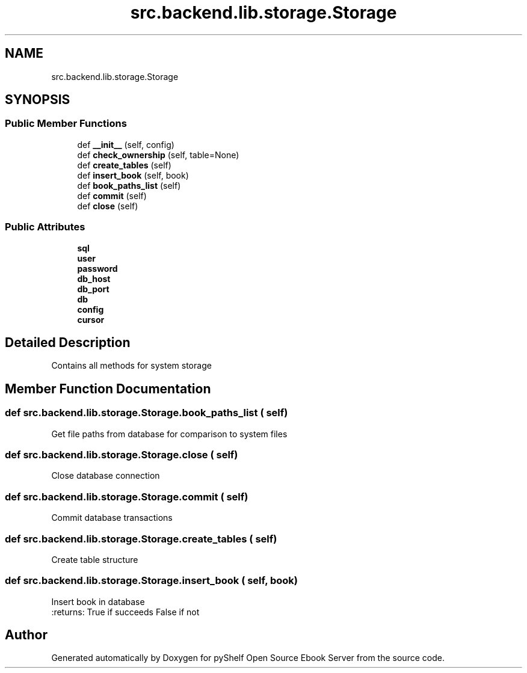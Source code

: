 .TH "src.backend.lib.storage.Storage" 3 "Sun Feb 2 2020" "Version 0.4.1" "pyShelf Open Source Ebook Server" \" -*- nroff -*-
.ad l
.nh
.SH NAME
src.backend.lib.storage.Storage
.SH SYNOPSIS
.br
.PP
.SS "Public Member Functions"

.in +1c
.ti -1c
.RI "def \fB__init__\fP (self, config)"
.br
.ti -1c
.RI "def \fBcheck_ownership\fP (self, table=None)"
.br
.ti -1c
.RI "def \fBcreate_tables\fP (self)"
.br
.ti -1c
.RI "def \fBinsert_book\fP (self, book)"
.br
.ti -1c
.RI "def \fBbook_paths_list\fP (self)"
.br
.ti -1c
.RI "def \fBcommit\fP (self)"
.br
.ti -1c
.RI "def \fBclose\fP (self)"
.br
.in -1c
.SS "Public Attributes"

.in +1c
.ti -1c
.RI "\fBsql\fP"
.br
.ti -1c
.RI "\fBuser\fP"
.br
.ti -1c
.RI "\fBpassword\fP"
.br
.ti -1c
.RI "\fBdb_host\fP"
.br
.ti -1c
.RI "\fBdb_port\fP"
.br
.ti -1c
.RI "\fBdb\fP"
.br
.ti -1c
.RI "\fBconfig\fP"
.br
.ti -1c
.RI "\fBcursor\fP"
.br
.in -1c
.SH "Detailed Description"
.PP

.PP
.nf
Contains all methods for system storage
.fi
.PP

.SH "Member Function Documentation"
.PP
.SS "def src\&.backend\&.lib\&.storage\&.Storage\&.book_paths_list ( self)"

.PP
.nf
Get file paths from database for comparison to system files

.fi
.PP

.SS "def src\&.backend\&.lib\&.storage\&.Storage\&.close ( self)"

.PP
.nf
Close database connection

.fi
.PP

.SS "def src\&.backend\&.lib\&.storage\&.Storage\&.commit ( self)"

.PP
.nf
Commit database transactions

.fi
.PP

.SS "def src\&.backend\&.lib\&.storage\&.Storage\&.create_tables ( self)"

.PP
.nf
Create table structure
.fi
.PP

.SS "def src\&.backend\&.lib\&.storage\&.Storage\&.insert_book ( self,  book)"

.PP
.nf
Insert book in database
:returns: True if succeeds False if not

.fi
.PP


.SH "Author"
.PP
Generated automatically by Doxygen for pyShelf Open Source Ebook Server from the source code\&.

